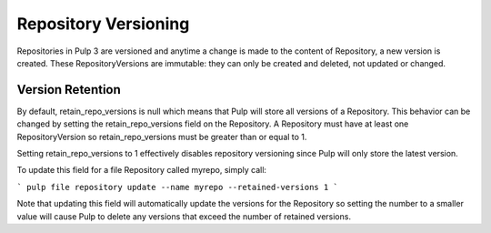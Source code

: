 Repository Versioning
=====================

Repositories in Pulp 3 are versioned and anytime a change is made to the content of Repository, a
new version is created. These RepositoryVersions are immutable: they can only be created and
deleted, not updated or changed.

Version Retention
-----------------

By default, retain_repo_versions is null which means that Pulp will store all versions of a
Repository. This behavior can be changed by setting the retain_repo_versions field on the
Repository. A Repository must have at least one RepositoryVersion so retain_repo_versions must be
greater than or equal to 1.

Setting retain_repo_versions to 1 effectively disables repository versioning since Pulp will only
store the latest version.

To update this field for a file Repository called myrepo, simply call:

```
pulp file repository update --name myrepo --retained-versions 1
```

Note that updating this field will automatically update the versions for the Repository so setting
the number to a smaller value will cause Pulp to delete any versions that exceed the number of
retained versions.
